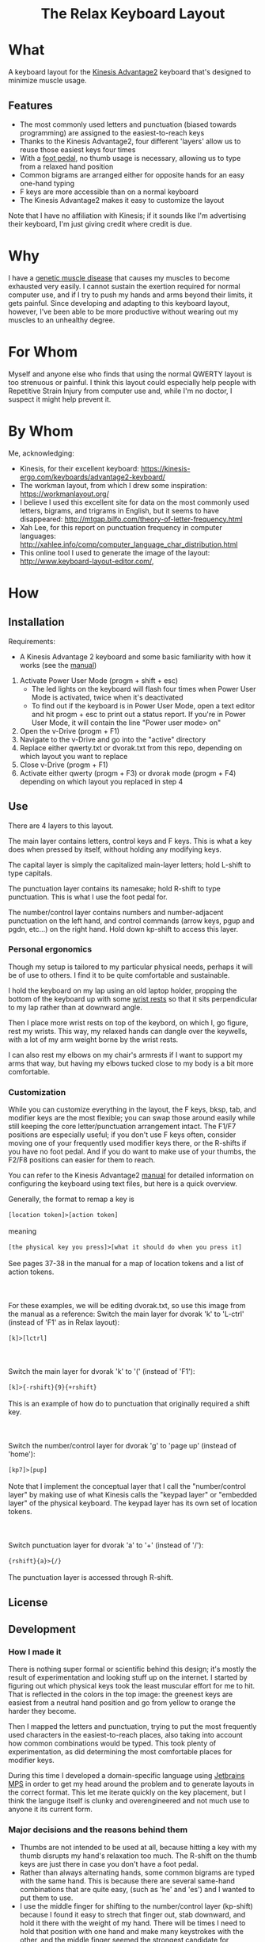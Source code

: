 #+html:<h1 align="center">The Relax Keyboard Layout</h1>

* What
A keyboard layout for the [[https://kinesis-ergo.com/keyboards/advantage2-keyboard/][Kinesis Advantage2]] keyboard that's designed to minimize muscle usage.

#+html:<img align="center" src="images/relax.jpg" alt="Relax keyboard layout" title="Relax keyboard layout">

** Features
- The most commonly used letters and punctuation (biased towards programming) are assigned to the easiest-to-reach keys
- Thanks to the Kinesis Advantage2, four different 'layers' allow us to reuse those easiest keys four times
- With a [[https://kinesis-ergo.com/shop/advantage-single-pedal/][foot pedal]], no thumb usage is necessary, allowing us to type from a relaxed hand position
- Common bigrams are arranged either for opposite hands for an easy one-hand typing
- F keys are more accessible than on a normal keyboard
- The Kinesis Advantage2 makes it easy to customize the layout

Note that I have no affiliation with Kinesis; if it sounds like I'm advertising their keyboard, I'm just giving credit where credit is due.

* Why
I have a [[https://ryr1.org/][genetic muscle disease]] that causes my muscles to become exhausted very easily. I cannot sustain the exertion required for normal computer use, and if I try to push my hands and arms beyond their limits, it gets painful. Since developing and adapting to this keyboard layout, however, I've been able to be more productive without wearing out my muscles to an unhealthy degree.

* For Whom
Myself and anyone else who finds that using the normal QWERTY layout is too strenuous or painful. I think this layout could especially help people with Repetitive Strain Injury from computer use and, while I'm no doctor, I suspect it might help prevent it.

* By Whom
Me, acknowledging:
- Kinesis, for their excellent keyboard: https://kinesis-ergo.com/keyboards/advantage2-keyboard/
- The workman layout, from which I drew some inspiration: https://workmanlayout.org/
- I believe I used this excellent site for data on the most commonly used letters, bigrams, and trigrams in English, but it seems to have disappeared: http://mtgap.bilfo.com/theory-of-letter-frequency.html
- Xah Lee, for this report on punctuation frequency in computer languages: http://xahlee.info/comp/computer_language_char_distribution.html
- This online tool I used to generate the image of the layout: http://www.keyboard-layout-editor.com/,

* How
** Installation
Requirements:
- A Kinesis Advantage 2 keyboard and some basic familiarity with how it works (see the [[https://kinesis-ergo.com/wp-content/uploads/Adv2-Users-Manual-US_6-22-21.pdf][manual]])

1. Activate Power User Mode (progm + shift + esc)
   - The led lights on the keyboard will flash four times when Power User Mode is activated, twice when it's deactivated
   - To find out if the keyboard is in Power User Mode, open a text editor and hit progm + esc to print out a status report. If you're in Power User Mode, it will contain the line "Power user mode> on"
2. Open the v-Drive (progm + F1)
3. Navigate to the v-Drive and go into the "active" directory
4. Replace either qwerty.txt or dvorak.txt from this repo, depending on which layout you want to replace 
5. Close v-Drive (progm + F1)
6. Activate either qwerty (progm + F3) or dvorak mode (progm + F4) depending on which layout you replaced in step 4

** Use
There are 4 layers to this layout.

The main layer contains letters, control keys and F keys. This is what a key does when pressed by itself, without holding any modifying keys.

The capital layer is simply the capitalized main-layer letters; hold L-shift to type capitals. 

The punctuation layer contains its namesake; hold R-shift to type punctuation. This is what I use the foot pedal for.

The number/control layer contains numbers and number-adjacent punctuation on the left hand, and control commands (arrow keys, pgup and pgdn, etc...) on the right hand. Hold down kp-shift to access this layer.

#+html:<img src="images/layers.jpg" alt="layers" title="layers">

*** Personal ergonomics
Though my setup is tailored to my particular physical needs, perhaps it will be of use to others. I find it to be quite comfortable and sustainable.

I hold the keyboard on my lap using an old laptop holder, propping the bottom of the keyboard up with some [[https://www.amazon.com/Padded-Memory-Support-Office-Computer/dp/B07F7Y1LRL/][wrist rests]] so that it sits perpendicular to my lap rather than at downward angle.

#+html:<img src="images/lap.jpg" alt="keyboard on lap" title="keyboard on lap">

Then I place more wrist rests on top of the keybord, on which I, go figure, rest my wrists. This way, my relaxed hands can dangle over the keywells, with a lot of my arm weight borne by the wrist rests. 

#+html:<img src="images/wrist-wrests-1.jpg" alt="wrist wrests" title="wrist wrests">
#+html:<img src="images/wrist-wrests-2.jpg" alt="wrist wrests" title="wrist wrests">

I can also rest my elbows on my chair's armrests if I want to support my arms that way, but having my elbows tucked close to my body is a bit more comfortable.

*** Customization
While you can customize everything in the layout, the F keys, bksp, tab, and modifier keys are the most flexible; you can swap those around easily while still keeping the core letter/punctuation arrangement intact. The F1/F7 positions are especially useful; if you don't use F keys often, consider moving one of your frequently used modifier keys there, or the R-shifts if you have no foot pedal. And if you do want to make use of your thumbs, the F2/F8 positions can easier for them to reach.

You can refer to the Kinesis Advantage2 [[https://kinesis-ergo.com/wp-content/uploads/Adv2-Users-Manual-US_6-22-21.pdf][manual]] for detailed information on configuring the keyboard using text files, but here is a quick overview.

#+begin_html
Generally, the format to remap a key is
<br>
<br>
<code>[location token]>[action token]</code>
<br>
<br>
meaning
<br>
<br>
<code>[the physical key you press]>[what it should do when you press it]</code>
<br>
<br>
See pages 37-38 in the manual for a map of location tokens and a list of action tokens.
<br>
<br>
<br>
<br>
For these examples, we will be editing dvorak.txt, so use this image from the manual as a reference:
<img src="images/dvorak.jpg" alt="dvorak" title="dvorak">
Switch the main layer for dvorak 'k' to 'L-ctrl' (instead of 'F1' as in Relax layout):
<br>
<br>
<code>[k]>[lctrl]</code>
<br>
<br>
<br>
<br>
Switch the main layer for dvorak 'k' to '(' (instead of 'F1'):
<br>
<br>
<code>[k]>{-rshift}{9}{+rshift}</code>
<br>
<br>
This is an example of how do to punctuation that originally required a shift key.
<br>
<br>
<br>
<br>
Switch the number/control layer for dvorak 'g' to 'page up' (instead of 'home'):
<br>
<br>
<code>[kp7]>[pup]</code>
<br>
<br>
Note that I implement the conceptual layer that I call the "number/control layer" by making use of what Kinesis calls the "keypad layer" or "embedded layer" of the physical keyboard. The keypad layer has its own set of location tokens.
<br>
<br>
<br>
<br>
Switch punctuation layer for dvorak 'a' to '+' (instead of '/'):
<br>
<br>
<code>{rshift}{a}>{/}</code>
<br>
<br>
The punctuation layer is accessed through R-shift.
#+end_html

** License
  
** Development
*** How I made it
There is nothing super formal or scientific behind this design; it's mostly the result of experimentation and looking stuff up on the internet. I started by figuring out which physical keys took the least muscular effort for me to hit. That is reflected in the colors in the top image: the greenest keys are easiest from a neutral hand position and go from yellow to orange the harder they become.

Then I mapped the letters and punctuation, trying to put the most frequently used characters in the easiest-to-reach places, also taking into account how common combinations would be typed. This took plenty of experimentation, as did determining the most comfortable places for modifier keys. 

During this time I developed a domain-specific language using [[https://www.jetbrains.com/mps/][Jetbrains MPS]] in order to get my head around the problem and to generate layouts in the correct format. This let me iterate quickly on the key placement, but I think the languge itself is clunky and overengineered and not much use to anyone it its current form.

*** Major decisions and the reasons behind them
- Thumbs are not intended to be used at all, because hitting a key with my thumb disrupts my hand's relaxation too much. The R-shift on the thumb keys are just there in case you don't have a foot pedal.
- Rather than always alternating hands, some common bigrams are typed with the same hand. This is because there are several same-hand combinations that are quite easy, (such as 'he' and 'es') and I wanted to put them to use.
- I use the middle finger for shifting to the number/control layer (kp-shift) because I found it easy to strech that finger out, stab downward, and hold it there with the weight of my hand. There will be times I need to hold that position with one hand and make many keystrokes with the other, and the middle finger seemed the strongest candidate for sustaining that position.
- I use the ring finger for capitals (L-shift); stretching out that finger out is easy enough, and I don't type captials so frequently as to warrant a premium position for L-shift. Also, I will ususally only captializer one-at-a-time, so I don't need a stronger finger to lean on for an extended period.
- The alt, ctrl, and win keys are in hard-to-reach areas because I don't use them if I can help it; I primarily use Emacs with some customizations that enable modal editing. This is also why a couple F keys are in premium spots: I use them to switch between typing literal characters and issuing commands in Emacs.

*** To do
- I have not worked much with the number/control layer; I think there are improvements to be made there
 
** Contributing

